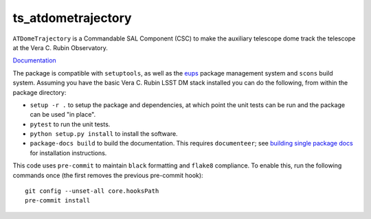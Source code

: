 ###################
ts_atdometrajectory
###################

``ATDomeTrajectory`` is a Commandable SAL Component (CSC) to make the auxiliary telescope dome track the telescope at the Vera C. Rubin Observatory.

`Documentation <https://ts-atdometrajectory.lsst.io>`_

The package is compatible with ``setuptools``, as well as the `eups <https://github.com/RobertLuptonTheGood/eups>`_ package management system and ``scons`` build system.
Assuming you have the basic Vera C. Rubin LSST DM stack installed you can do the following, from within the package directory:

* ``setup -r .`` to setup the package and dependencies, at which point the unit tests can be run and the package can be used "in place".
* ``pytest`` to run the unit tests.
* ``python setup.py install`` to install the software.
* ``package-docs build`` to build the documentation.
  This requires ``documenteer``; see `building single package docs <https://developer.lsst.io/stack/building-single-package-docs.html>`_ for installation instructions.

This code uses ``pre-commit`` to maintain ``black`` formatting and ``flake8`` compliance.
To enable this, run the following commands once (the first removes the previous pre-commit hook)::

    git config --unset-all core.hooksPath
    pre-commit install
